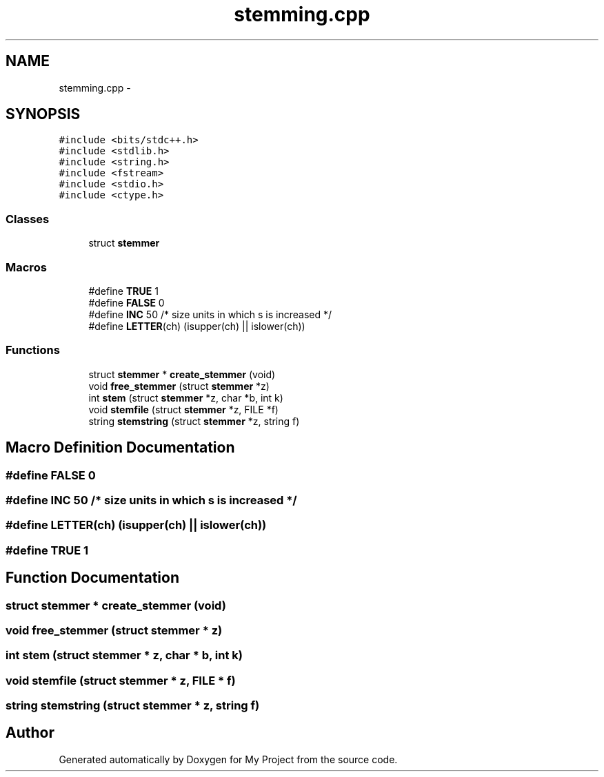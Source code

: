 .TH "stemming.cpp" 3 "Tue Sep 27 2016" "My Project" \" -*- nroff -*-
.ad l
.nh
.SH NAME
stemming.cpp \- 
.SH SYNOPSIS
.br
.PP
\fC#include <bits/stdc++\&.h>\fP
.br
\fC#include <stdlib\&.h>\fP
.br
\fC#include <string\&.h>\fP
.br
\fC#include <fstream>\fP
.br
\fC#include <stdio\&.h>\fP
.br
\fC#include <ctype\&.h>\fP
.br

.SS "Classes"

.in +1c
.ti -1c
.RI "struct \fBstemmer\fP"
.br
.in -1c
.SS "Macros"

.in +1c
.ti -1c
.RI "#define \fBTRUE\fP   1"
.br
.ti -1c
.RI "#define \fBFALSE\fP   0"
.br
.ti -1c
.RI "#define \fBINC\fP   50           /* size units in which s is increased */"
.br
.ti -1c
.RI "#define \fBLETTER\fP(ch)   (isupper(ch) || islower(ch))"
.br
.in -1c
.SS "Functions"

.in +1c
.ti -1c
.RI "struct \fBstemmer\fP * \fBcreate_stemmer\fP (void)"
.br
.ti -1c
.RI "void \fBfree_stemmer\fP (struct \fBstemmer\fP *z)"
.br
.ti -1c
.RI "int \fBstem\fP (struct \fBstemmer\fP *z, char *b, int k)"
.br
.ti -1c
.RI "void \fBstemfile\fP (struct \fBstemmer\fP *z, FILE *f)"
.br
.ti -1c
.RI "string \fBstemstring\fP (struct \fBstemmer\fP *z, string f)"
.br
.in -1c
.SH "Macro Definition Documentation"
.PP 
.SS "#define FALSE   0"

.SS "#define INC   50           /* size units in which s is increased */"

.SS "#define LETTER(ch)   (isupper(ch) || islower(ch))"

.SS "#define TRUE   1"

.SH "Function Documentation"
.PP 
.SS "struct \fBstemmer\fP * create_stemmer (void)"

.SS "void free_stemmer (struct \fBstemmer\fP * z)"

.SS "int stem (struct \fBstemmer\fP * z, char * b, int k)"

.SS "void stemfile (struct \fBstemmer\fP * z, FILE * f)"

.SS "string stemstring (struct \fBstemmer\fP * z, string f)"

.SH "Author"
.PP 
Generated automatically by Doxygen for My Project from the source code\&.
